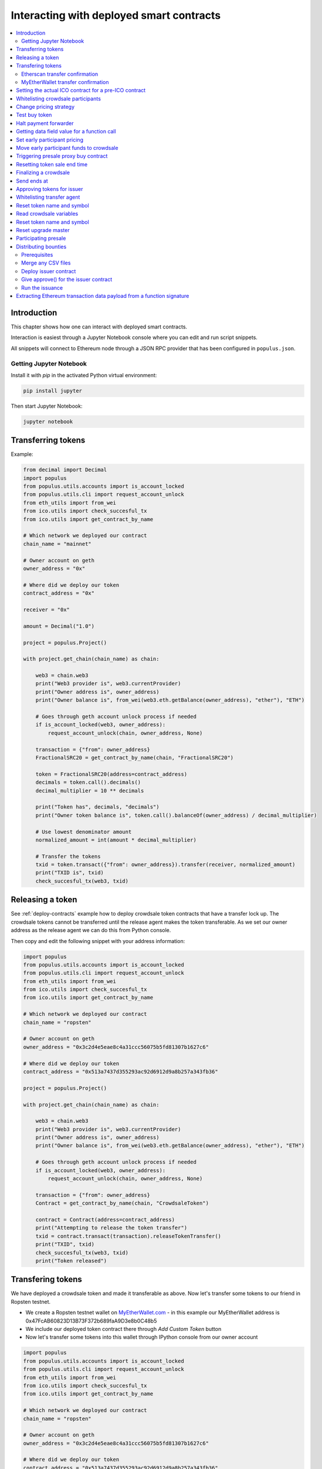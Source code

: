 =========================================
Interacting with deployed smart contracts
=========================================

.. contents:: :local:

Introduction
============

This chapter shows how one can interact with deployed smart contracts.

Interaction is easiest through a Jupyter Notebook console where you can edit and run script snippets.

.. image:: screenshots/ipython.png
    :width: 600

All snippets will connect to Ethereum node through a JSON RPC provider that has been configured in ``populus.json``.

Getting Jupyter Notebook
------------------------

Install it with `pip` in the activated Python virtual environment:

.. code-block:: console

    pip install jupyter

Then start Jupyter Notebook:

.. code-block:: console

    jupyter notebook

Transferring tokens
===================

Example:

.. code-block:: python

    from decimal import Decimal
    import populus
    from populus.utils.accounts import is_account_locked
    from populus.utils.cli import request_account_unlock
    from eth_utils import from_wei
    from ico.utils import check_succesful_tx
    from ico.utils import get_contract_by_name

    # Which network we deployed our contract
    chain_name = "mainnet"

    # Owner account on geth
    owner_address = "0x"

    # Where did we deploy our token
    contract_address = "0x"

    receiver = "0x"

    amount = Decimal("1.0")

    project = populus.Project()

    with project.get_chain(chain_name) as chain:

        web3 = chain.web3
        print("Web3 provider is", web3.currentProvider)
        print("Owner address is", owner_address)
        print("Owner balance is", from_wei(web3.eth.getBalance(owner_address), "ether"), "ETH")

        # Goes through geth account unlock process if needed
        if is_account_locked(web3, owner_address):
            request_account_unlock(chain, owner_address, None)

        transaction = {"from": owner_address}
        FractionalSRC20 = get_contract_by_name(chain, "FractionalSRC20")

        token = FractionalSRC20(address=contract_address)
        decimals = token.call().decimals()
        decimal_multiplier = 10 ** decimals

        print("Token has", decimals, "decimals")
        print("Owner token balance is", token.call().balanceOf(owner_address) / decimal_multiplier)

        # Use lowest denominator amount
        normalized_amount = int(amount * decimal_multiplier)

        # Transfer the tokens
        txid = token.transact({"from": owner_address}).transfer(receiver, normalized_amount)
        print("TXID is", txid)
        check_succesful_tx(web3, txid)

Releasing a token
=================

See :ref:`deploy-contracts` example how to deploy crowdsale token contracts that have a transfer lock up. The crowdsale tokens cannot be transferred until the release agent makes the token transferable. As we set our owner address as the release agent we can do this from Python console.

Then copy and edit the following snippet with your address information:

.. code-block:: python

    import populus
    from populus.utils.accounts import is_account_locked
    from populus.utils.cli import request_account_unlock
    from eth_utils import from_wei
    from ico.utils import check_succesful_tx
    from ico.utils import get_contract_by_name

    # Which network we deployed our contract
    chain_name = "ropsten"

    # Owner account on geth
    owner_address = "0x3c2d4e5eae8c4a31ccc56075b5fd81307b1627c6"

    # Where did we deploy our token
    contract_address = "0x513a7437d355293ac92d6912d9a8b257a343fb36"

    project = populus.Project()

    with project.get_chain(chain_name) as chain:

        web3 = chain.web3
        print("Web3 provider is", web3.currentProvider)
        print("Owner address is", owner_address)
        print("Owner balance is", from_wei(web3.eth.getBalance(owner_address), "ether"), "ETH")

        # Goes through geth account unlock process if needed
        if is_account_locked(web3, owner_address):
            request_account_unlock(chain, owner_address, None)

        transaction = {"from": owner_address}
        Contract = get_contract_by_name(chain, "CrowdsaleToken")

        contract = Contract(address=contract_address)
        print("Attempting to release the token transfer")
        txid = contract.transact(transaction).releaseTokenTransfer()
        print("TXID", txid)
        check_succesful_tx(web3, txid)
        print("Token released")

Transfering tokens
==================

We have deployed a crowdsale token and made it transferable as above. Now let's transfer some tokens to our friend in Ropsten testnet.

* We create a Ropsten testnet wallet on `MyEtherWallet.com <https://myetherwallet.com/>`_ - in this example our MyEtherWallet address is 0x47FcAB60823D13B73F372b689faA9D3e8b0C48b5

* We include our deployed token contract there through *Add Custom Token* button

* Now let's transfer some tokens into this wallet through IPython console from our owner account

.. code-block:: python

    import populus
    from populus.utils.accounts import is_account_locked
    from populus.utils.cli import request_account_unlock
    from eth_utils import from_wei
    from ico.utils import check_succesful_tx
    from ico.utils import get_contract_by_name

    # Which network we deployed our contract
    chain_name = "ropsten"

    # Owner account on geth
    owner_address = "0x3c2d4e5eae8c4a31ccc56075b5fd81307b1627c6"

    # Where did we deploy our token
    contract_address = "0x513a7437d355293ac92d6912d9a8b257a343fb36"

    # The address where we are transfering tokens into
    buddy_address = "0x47FcAB60823D13B73F372b689faA9D3e8b0C48b5"

    # How many tokens we transfer
    amount = 1000

    project = populus.Project()

    with project.get_chain(chain_name) as chain:

        Contract = get_contract_by_name(chain, "CrowdsaleToken")
        contract = Contract(address=contract_address)

        web3 = chain.web3
        print("Web3 provider is", web3.currentProvider)
        print("Owner address is", owner_address)
        print("Owner balance is", from_wei(web3.eth.getBalance(owner_address), "ether"), "ETH")
        print("Owner token balance is", contract.call().balanceOf(owner_address))

        # Goes through geth account unlock process if needed
        if is_account_locked(web3, owner_address):
            request_account_unlock(chain, owner_address, None)

        transaction = {"from": owner_address}

        print("Attempting to transfer some tokens to our MyEtherWallet account")
        txid = contract.transact(transaction).transfer(buddy_address, amount)
        check_succesful_tx(web3, txid)
        print("Transfered", amount, "tokens to", buddy_address, "in transaction https://ropsten.etherscan.io/tx/{}".format(txid))

We get output like::

    Web3 provider is RPC connection http://127.0.0.1:8546
    Owner address is 0x3c2d4e5eae8c4a31ccc56075b5fd81307b1627c6
    Owner balance is 1512.397773239968990885 ETH
    Owner token balance is 99000
    Attempting to transfer some tokens to our MyEtherWallet account
    Transfered 1000 tokens to 0x47FcAB60823D13B73F372b689faA9D3e8b0C48b5 in transaction https://ropsten.etherscan.io/tx/0x5460742a4f40dd573aeadedde95fc57fff6de800dde9494520c4f7852d7a956d

Etherscan transfer confirmation
-------------------------------

We can see `the transaction in the blockchain explorer <https://twitter.com/tokenmarket/status/847556407033573376>`_:

.. image:: screenshots/etherscan_token_transfer.png
    :width: 600

MyEtherWallet transfer confirmation
-----------------------------------

And then finally we see tokens in our MyEtherWallet:

.. image:: screenshots/myetherwallet_token.png
    :width: 600

Setting the actual ICO contract for a pre-ICO contract
======================================================

Example setting the ICO contract for a presale:

.. code-block:: python

    from ico.utils import check_succesful_tx
    from ico.utils import get_contract_by_name
    import populus
    from populus.utils.cli import request_account_unlock
    from populus.utils.accounts import is_account_locked

    p = populus.Project()
    account = "0xd58550a50161edf805a25431fc0bb850ff160bad"

    with p.get_chain("mainnet") as chain:
        web3 = chain.web3
        Contract = get_contract_by_name(chain, "PresaleFundCollector")
        contract = Contract(address="0x858759541633d5142855b27f16f5f67ea78654bf")

        if is_account_locked(web3, account):
            request_account_unlock(chain, account, None)

        txid = contract.transact({"from": account}).setCrowdsale("0xb57d88c2f70150cb688da7b1d749f1b1b4d72f4c")
        print("TXID is", txid)
        check_succesful_tx(web3, txid)
        print("OK")

Example triggering the funds transfer to ICO:

.. code-block:: python

    from ico.utils import check_succesful_tx
    from ico.utils import get_contract_by_name
    import populus
    from populus.utils.cli import request_account_unlock
    from populus.utils.accounts import is_account_locked

    p = populus.Project()
    account = "0xd58550a50161edf805a25431fc0bb850ff160bad"

    with p.get_chain("mainnet") as chain:
        web3 = chain.web3
        Contract = get_contract_by_name(chain, "PresaleFundCollector")
        contract = Contract(address="0x858759541633d5142855b27f16f5f67ea78654bf")

        if is_account_locked(web3, account):
            request_account_unlock(chain, account, None)

        txid = contract.transact({"from": account}).participateCrowdsaleAll()
        print("TXID is", txid)
        check_succesful_tx(web3, txid)
        print("OK")


Whitelisting crowdsale participants
===================================

Here is an example how to whitelist ICO participants before the ICO beings:

.. code-block:: python

    from ico.utils import check_succesful_tx
    from ico.utils import get_contract_by_name
    import populus
    from populus.utils.cli import request_account_unlock
    from populus.utils.accounts import is_account_locked

    p = populus.Project()
    account = "0x001FC7d7E506866aEAB82C11dA515E9DD6D02c25"  # Our controller account on Kovan

    with p.get_chain("kovan") as chain:
        web3 = chain.web3
        Contract = get_contract_by_name(chain, "Crowdsale")
        contract = Contract(address="0x06829437859594e19276f87df601436ef55af4f2")

        if is_account_locked(web3, account):
            request_account_unlock(chain, account, None)

        txid = contract.transact({"from": account}).setEarlyParicipantWhitelist("0x65cbd9a48c366f66958196b0a2af81fc73987ba3", True)
        print("TXID is", txid)
        check_succesful_tx(web3, txid)
        print("OK")


Change pricing strategy
=======================

To mix fat finger errors:

.. code-block:: python

    from ico.utils import check_succesful_tx
    from ico.utils import get_contract_by_name
    import populus
    from populus.utils.cli import request_account_unlock
    from populus.utils.accounts import is_account_locked

    p = populus.Project()
    account = "0x"  # Our controller account on Kovan

    with p.get_chain("mainnet") as chain:
        web3 = chain.web3
        Contract = get_contract_by_name(chain, "Crowdsale")
        contract = Contract(address="0x")

        if is_account_locked(web3, account):
            request_account_unlock(chain, account, None)

        txid = contract.transact({"from": account}).setPricingStrategy("0x")
        print("TXID is", txid)
        check_succesful_tx(web3, txid)
        print("OK")


Test buy token
==============

Try to buy from a whitelisted address or on a testnet with a generated customer id:

.. code-block:: python

    from ico.utils import check_succesful_tx
    from ico.utils import get_contract_by_name
    import populus
    from populus.utils.cli import request_account_unlock
    from populus.utils.accounts import is_account_locked
    from eth_utils import to_wei

    import uuid

    p = populus.Project()
    account = "0x"  # Our controller account on Kovan

    with p.get_chain("kovan") as chain:
        web3 = chain.web3
        Contract = get_contract_by_name(chain, "Crowdsale")
        contract = Contract(address="0x")

        if is_account_locked(web3, account):
            request_account_unlock(chain, account, None)

        customer_id = int(uuid.uuid4().hex, 16)  # Customer ids are 128-bit UUID v4

        txid = contract.transact({"from": account, "value": to_wei(2, "ether")}).buy()
        print("TXID is", txid)
        check_succesful_tx(web3, txid)
        print("OK")


Halt payment forwarder
======================

After a token sale is ended, stop ETH payment forwarder.

.. code-block:: python

    from ico.utils import check_succesful_tx
    from ico.utils import get_contract_by_name
    import populus
    from populus.utils.cli import request_account_unlock
    from populus.utils.accounts import is_account_locked
    from eth_utils import to_wei

    import uuid

    p = populus.Project()
    account = "0x"  # Our controller account on Kovan

    with p.get_chain("mainnet") as chain:
        web3 = chain.web3
        Contract = get_contract_by_name(chain, "PaymentForwarder")
        contract = Contract(address="0x")

        if is_account_locked(web3, account):
            request_account_unlock(chain, account, None)

        initial_gas_price = web3.eth.gasPrice
        txid = contract.transact({"from": account, "gasPrice": initial_gas_price*5}).halt()
        print("TXID is", txid)
        check_succesful_tx(web3, txid)
        print("OK")


Getting data field value for a function call
============================================

You can get the function signature (data field payload for a tranaction) for any smart contract function using the following:

.. code-block:: python

    from ico.utils import check_succesful_tx
    from ico.utils import get_contract_by_name
    import populus
    from populus.utils.cli import request_account_unlock
    from populus.utils.accounts import is_account_locked
    from eth_utils import to_wei

    import uuid

    p = populus.Project()
    account = "0x"  # Our controller account on Kovan

    with p.get_chain("kovan") as chain:
        web3 = chain.web3
        Contract = get_contract_by_name(chain, "PreICOProxyBuyer")
        # contract = Contract(address="0x")

        sig_data = Contract._prepare_transaction("claimAll")
        print("Data payload is", sig_data["data"])


Set early participant pricing
=============================

Set pricing data for early investors using PresaleFundCollector + MilestonePricing contracts.

.. code-block:: python

    from ico.utils import check_succesful_tx
    from ico.utils import get_contract_by_name
    import populus
    from populus.utils.cli import request_account_unlock
    from populus.utils.accounts import is_account_locked
    from eth_utils import to_wei, from_wei

    # The base price for which we are giving discount %
    RETAIL_PRICE = 0.0005909090909090909

    # contract, price tuples
    PREICO_TIERS = [
        # 40% bonus tier
        ("0x78c6b7f1f5259406be3bc73eca1eaa859471b9f3", to_wei(RETAIL_PRICE * 1/1.4, "ether")),

        # 35% tier A
        ("0x6022c6c5de7c4ab22b070c36c3d5763669777f68", to_wei(RETAIL_PRICE * 1/1.35, "ether")),

        # 35% tier B
        ("0xd3fa03c67cfba062325cb6f4f4b5c1e642f1cffe", to_wei(RETAIL_PRICE * 1/1.35, "ether")),

        # 35% tier C
        ("0x9259b4e90c5980ad2cb16d685254c859f5eddde5", to_wei(RETAIL_PRICE * 1/1.35, "ether")),

        # 25% tier
        ("0xee3dfe33e53deb5256f31f63a59cffd14c94019d", to_wei(RETAIL_PRICE * 1/1.25, "ether")),

        # 25% tier B
        ("0x2d3a6cf3172f967834b59709a12d8b415465bb4c", to_wei(RETAIL_PRICE * 1/1.25, "ether")),

        # 25% tier C
        ("0x70b0505c0653e0fed13d2f0924ad63cdf39edefe", to_wei(RETAIL_PRICE * 1/1.25, "ether")),

        # 25% tier D
        ("0x7cfe55c0084bac03170ddf5da070aa455ca1b97d", to_wei(RETAIL_PRICE * 1/1.25, "ether")),
    ]

    p = populus.Project()
    deploy_address = "0xe6b645a707005bb4086fa1e366fb82d59256f225"  # Our controller account on mainnet
    pricing_strategy_address  = "0x9321a0297cde2f181926e9e6ac5c4f1d97c8f9d0"
    crowdsale_address = "0xaa817e98ef1afd4946894c4476c1d01382c154e1"

    with p.get_chain("mainnet") as chain:
        web3 = chain.web3

        # Safety check that Crodsale is using our pricing strategy
        Crowdsale = get_contract_by_name(chain, "Crowdsale")
        crowdsale = Crowdsale(address=crowdsale_address)
        assert crowdsale.call().pricingStrategy() == pricing_strategy_address

        # Get owner access to pricing
        MilestonePricing = get_contract_by_name(chain, "MilestonePricing")
        pricing_strategy = MilestonePricing(address=pricing_strategy_address)

        PresaleFundCollector = get_contract_by_name(chain, "PresaleFundCollector")
        for preico_address, price_wei_per_token in PREICO_TIERS:

            eth_price = from_wei(price_wei_per_token, "ether")
            tokens_per_eth = 1 / eth_price
            print("Tier", preico_address, "price per token", eth_price, "tokens per eth", round(tokens_per_eth, 2))

            # Check presale contract is valid
            presale = PresaleFundCollector(address=preico_address)
            assert presale.call().investorCount() > 0, "No investors on contract {}".format(preico_address)

            txid = pricing_strategy.transact({"from": deploy_address}).setPreicoAddress(preico_address, price_wei_per_token)
            print("TX is", txid)
            check_succesful_tx(web3, txid)

Move early participant funds to crowdsale
=========================================

Move early participant funds from PresaleFundCollector to crowdsale.

Example:

.. code-block:: python

    from ico.utils import check_succesful_tx
    from ico.utils import get_contract_by_name
    import populus
    from populus.utils.cli import request_account_unlock
    from populus.utils.accounts import is_account_locked
    from eth_utils import to_wei, from_wei
    from ico.earlypresale import participate_early

    presale_addresses = [
        "0x78c6b7f1f5259406be3bc73eca1eaa859471b9f3",
        "0x6022c6c5de7c4ab22b070c36c3d5763669777f68",
        "0xd3fa03c67cfba062325cb6f4f4b5c1e642f1cffe",
        "0x9259b4e90c5980ad2cb16d685254c859f5eddde5",
        "0xee3dfe33e53deb5256f31f63a59cffd14c94019d",
        "0x2d3a6cf3172f967834b59709a12d8b415465bb4c",
        "0x70b0505c0653e0fed13d2f0924ad63cdf39edefe",
        "0x7cfe55c0084bac03170ddf5da070aa455ca1b97d",
    ]

    p = populus.Project()
    deploy_address = "0x"  # Our controller account on mainnet
    pricing_strategy_address = "0x"
    crowdsale_address = "0x"

    with p.get_chain("mainnet") as chain:
        web3 = chain.web3

        Crowdsale = get_contract_by_name(chain, "Crowdsale")
        crowdsale = Crowdsale(address=crowdsale_address)

        for presale_address in presale_addresses:
            print("Processing contract", presale_address)
            participate_early(chain, web3, presale_address, crowdsale_address, deploy_address, timeout=3600)
            print("Crowdsale collected", crowdsale.call().weiRaised() / 10**18, "tokens sold", crowdsale.call().tokensSold() / 10**8, "money left", from_wei(web3.eth.getBalance(deploy_address), "ether"))

Triggering presale proxy buy contract
=====================================

Move funds from the proxy buy contract to the actual crowdsale.

.. code-block:: python

    from ico.utils import check_succesful_tx
    from ico.utils import get_contract_by_name
    import populus
    from populus.utils.cli import request_account_unlock
    from populus.utils.accounts import is_account_locked
    from eth_utils import to_wei, from_wei

    p = populus.Project()
    deploy_address = "0x"  # Our controller account on mainnet
    proxy_buy_address  = "0x"
    crowdsale_address = "0x"

    with p.get_chain("mainnet") as chain:
        web3 = chain.web3

        # Safety check that Crodsale is using our pricing strategy
        Crowdsale = get_contract_by_name(chain, "Crowdsale")
        crowdsale = Crowdsale(address=crowdsale_address)

        # Make sure we are getting special price
        EthTranchePricing = get_contract_by_name(chain, "EthTranchePricing")
        pricing_strategy = EthTranchePricing(address=crowdsale.call().pricingStrategy())
        assert crowdsale.call().earlyParticipantWhitelist(proxy_buy_address) == True
        assert pricing_strategy.call().preicoAddresses(proxy_buy_address) > 0

        # Get owner access to pricing
        PreICOProxyBuyer = get_contract_by_name(chain, "PreICOProxyBuyer")
        proxy_buy = PreICOProxyBuyer(address=proxy_buy_address)
        # txid = proxy_buy.transact({"from": deploy_address}).setCrowdsale(crowdsale.address)
        # print("TXID", txid)

        txid = proxy_buy.transact({"from": deploy_address}).buyForEverybody()
        print("Buy txid", txid)


Resetting token sale end time
=============================

The token sale owner might want to reset the end date. This can happen in the case the crowdsale has ended and tokens could not be fully sold, because of fractions. Alternatively, a manual soft cap is invoked because no more money is coming in and it makes sense to close the token sale.

.. code-block:: python

    import populus
    from populus.utils.cli import request_account_unlock
    from populus.utils.accounts import is_account_locked
    from eth_utils import to_wei, from_wei
    from ico.utils import check_succesful_tx
    from ico.utils import get_contract_by_name

    p = populus.Project()
    deploy_address = "0x"  # Our controller account on mainnet
    crowdsale_address = "0x"

    with p.get_chain("mainnet") as chain:
        web3 = chain.web3

        block = web3.eth.getBlock('latest')
        timestamp = block["timestamp"]

        # 15 minutes in the future
        closing_time = int(timestamp + 15*60)

        # Safety check that Crodsale is using our pricing strategy
        Crowdsale = get_contract_by_name(chain, "Crowdsale")
        crowdsale = Crowdsale(address=crowdsale_address)
        txid = crowdsale.transact({"from": deploy_address}).setEndsAt(closing_time)
        print(crowdsale.call().getState())

Finalizing a crowdsale
======================

Example:

.. code-block:: python

        import populus
        from populus.utils.cli import request_account_unlock
        from populus.utils.accounts import is_account_locked
        from eth_utils import to_wei, from_wei
        from ico.utils import check_succesful_tx
	from ico.utils import get_contract_by_name

        p = populus.Project()
        deploy_address = "0x"  # Our controller account on mainnet
        crowdsale_address = "0x"
        team_multisig = "0x"

        with p.get_chain("mainnet") as chain:
            web3 = chain.web3

            Crowdsale = get_contract_by_name(chain, "Crowdsale")
            crowdsale = Crowdsale(address=crowdsale_address)

            BonusFinalizeAgent = get_contract_by_name(chain, "BonusFinalizeAgent")
            finalize_agent = BonusFinalizeAgent(address=crowdsale.call().finalizeAgent())
            assert finalize_agent.call().teamMultisig() == team_multisig
            assert finalize_agent.call().bonusBasePoints() > 1000

            # Safety check that Crodsale is using our pricing strategy
            txid = crowdsale.transact({"from": deploy_address}).finalize()
            print("Finalize txid is", txid)
            check_succesful_tx(web3, txid)
            print(crowdsale.call().getState())


Send ends at
============

Example:

.. code-block:: python

    from ico.utils import check_succesful_tx
    from ico.utils import get_contract_by_name
    import populus
    from populus.utils.cli import request_account_unlock
    from populus.utils.accounts import is_account_locked

    p = populus.Project()
    account = "0x4af893ee43a0aa328090bcf164dfa535a1619c3a"  # Our controller account on Kovan

    with p.get_chain("mainnet") as chain:
        web3 = chain.web3
        Contract = get_contract_by_name(chain, "Crowdsale")
        contract = Contract(address="0x0FB81a518dCa5495986C5c2ec29e989390e0E406")

        if is_account_locked(web3, account):
            request_account_unlock(chain, account, None)

        txid = contract.transact({"from": account}).setEndsAt(1498631400)
        print("TXID is", txid)
        check_succesful_tx(web3, txid)
        print("OK")


Approving tokens for issuer
===========================

Usually you need to approve() tokens for a bounty distribution or similar distribution contract (Issuer.sol).
Here is an example.

Example:

.. code-block:: python

    import populus
    from populus.utils.cli import request_account_unlock
    from populus.utils.accounts import is_account_locked

    from ico.utils import check_succesful_tx
    from ico.utils import get_contract_by_name

    p = populus.Project()
    account = "0x"  # Our controller account
    issuer_contract = "0x"  # Issuer contract who needs tokens
    normalized_amount = int("123000000000000")  # Amount of tokens, decimal points unrolled
    token_address = "0x"  # The token contract whose tokens we are dealing with

    with p.get_chain("mainnet") as chain:
        web3 = chain.web3
        Token = get_contract_by_name(chain, "CrowdsaleToken")
        token = Token(address=token_address)

        if is_account_locked(web3, account):
            request_account_unlock(chain, account, None)

        print("Approving ", normalized_amount, "raw tokens")

        txid = token.transact({"from": account}).approve(issuer_contract, normalized_amount)
        print("TXID is", txid)
        check_succesful_tx(web3, txid)
        print("OK")

Whitelisting transfer agent
===========================

Token owner sets extra transfer agents to allow test tranfers for a locked up token.

Example:

.. code-block:: python

    from ico.utils import check_succesful_tx
    from ico.utils import get_contract_by_name
    import populus
    from populus.utils.cli import request_account_unlock
    from populus.utils.accounts import is_account_locked

    p = populus.Project()
    account = "0x51b9311eb6ec8beb049dafeafe389ee2818b1b20"  # Our controller account

    with p.get_chain("mainnet") as chain:
        web3 = chain.web3
        Token = get_contract_by_name(chain, "CrowdsaleToken")
        token = Token(address="0x")

        if is_account_locked(web3, account):
            request_account_unlock(chain, account, None)

        txid = token.transact({"from": account}).setTransferAgent("0x", True)
        print("TXID is", txid)
        check_succesful_tx(web3, txid)
        print("OK")


Reset token name and symbol
===========================

Update name and symbol info of a token. There are several reasons why this information might not be immutable, like trademark rules.

Example:

.. code-block:: python

    import populus
    from populus.utils.cli import request_account_unlock
    from populus.utils.accounts import is_account_locked
    from ico.utils import check_succesful_tx
    from ico.utils import get_contract_by_name

    p = populus.Project()
    account = "0x"  # Our controller account

    with p.get_chain("mainnet") as chain:
        web3 = chain.web3
        Token = get_contract_by_name(chain, "CrowdsaleToken")
        token = Token(address="0x")

        if is_account_locked(web3, account):
            request_account_unlock(chain, account, None)

        txid = token.transact({"from": account}).setTokenInformation("Tokenizer", "TOKE")
        print("TXID is", txid)
        check_succesful_tx(web3, txid)
        print("OK")

Read crowdsale variables
========================

Read a crowdsale contract variable.

Example:

.. code-block:: python

    from ico.utils import check_succesful_tx
    from ico.utils import get_contract_by_name
    import populus
    from populus.utils.cli  import request_account_unlock
    from populus.utils.accounts import is_account_locked

    p = populus.Project()

    with p.get_chain("mainnet") as chain:
        web3 = chain.web3
        Crowdsale = get_contract_by_name(chain, "Crowdsale")
        crowdsale = Crowdsale(address="0x")

        print(crowdsale.call().weiRaised() / (10**18))


Reset token name and symbol
===========================

Update name and symbol info of a token. There are several reasons why this information might not be immutable, like trademark rules.

Example:

.. code-block:: python

    import populus
    from populus.utils.cli import request_account_unlock
    from populus.utils.accounts import is_account_locked
    from ico.utils import check_succesful_tx
    from ico.utils import get_contract_by_name

    p = populus.Project()
    account = "0x"  # Our controller account

    with p.get_chain("mainnet") as chain:
        web3 = chain.web3
        Token = get_contract_by_name(chain, "CrowdsaleToken")
        token = Token(address="0x")

        if is_account_locked(web3, account):
            request_account_unlock(chain, account, None)

        txid = token.transact({"from": account}).setTokenInformation("Tokenizer", "TOKE")
        print("TXID is", txid)
        check_succesful_tx(web3, txid)
        print("OK")

Reset upgrade master
====================

``upgradeMaster`` is the address who is allowed to set the upgrade path for the token. Originally it may be the deployment account, but you must likely want to move it to be the team multisig wallet.

Example:

.. code-block:: python

    import populus
    from populus.utils.cli import request_account_unlock
    from populus.utils.accounts import is_account_locked
    from ico.utils import check_succesful_tx
    from ico.utils import get_contract_by_name

    p = populus.Project()

    account = "0x"  # Our deployment account

    team_multisig  = "0x"  # Gnosis wallet address

    token_address = "0x"  # Token contract address

    with p.get_chain("mainnet") as chain:
        web3 = chain.web3
        Token = get_contract_by_name(chain, "CrowdsaleToken")
        token = Token(address=token_address)

        if is_account_locked(web3, account):
            request_account_unlock(chain, account, None)

        txid = token.transact({"from": account}).setUpgradeMaster(team_multisig)
        print("TXID is", txid)
        check_succesful_tx(web3, txid)
        print("OK")

Participating presale
=====================

You can test presale proxy buy participation.

Example:

.. code-block:: python

    from ico.utils import check_succesful_tx
    from ico.utils import get_contract_by_name
    import populus
    from populus.utils.cli  import request_account_unlock
    from populus.utils.accounts import is_account_locked
    from eth_utils import to_wei

    p = populus.Project()

    with p.get_chain("kovan") as chain:
        web3 = chain.web3

        PreICOProxyBuyer = get_contract_by_name(chain, "PreICOProxyBuyer")
        presale = PreICOProxyBuyer(address="0x4fe8b625118a212e56d301e0f748505504d41377")

        print("Presale owner is", presale.call().owner())
        print("Presale state is", presale.call().getState())

        # Make sure minimum buy in threshold is exceeeded in the value
        txid = presale.transact({"from": "0x001fc7d7e506866aeab82c11da515e9dd6d02c25", "value": to_wei(40, "ether")}).invest()
        print("TXID", txid)
        check_succesful_tx(web3, txid)

Distributing bounties
=====================

There are two commands to support token bounty distribution

* ``combine-csvs`` allows to merge externally managed bountry distribution sheets to one combined CSV distribution file

* ``distribute-tokens`` deploys an issuer contract and handles the token transfers

Prerequisites
-------------

* An account with gas money

* A token contract address

* CSV files for the token distribution (Twitter, Facebook, Youtube, translations, etc.)

* A multisig wallet holding the source tokens

Merge any CSV files
-------------------

Merge any or a single CSV files using ``combine-csvs``. This command will validate input Ethereum addresses and merge any duplicate transactions to a single address to one transaction.

Deploy issuer contract
----------------------

Example:

.. code-block:: console

    distribute-tokens --chain=mainnet --address=0x1e10231145c0b670e9ee5a7f5b47172afa3b6186 --token=0x5af2be193a6abca9c8817001f45744777db30756 --csv-file=combined.csv --address-column="Ethereum address" --amount-column="Total reward" --master-address=0x9a60ad6de185c4ea95058601beaf16f63742782a

Give approve() for the issuer contract
--------------------------------------

Use the multisig wallet to approve() the token distribution.

Run the issuance
----------------

Example:

.. code-block:: console

    distribute-tokens --chain=mainnet --address=0x1e10231145c0b670e9ee5a7f5b47172afa3b6186 --token=0x5af2be193a6abca9c8817001f45744777db30756 --csv-file=combined-bqx.csv --address-column="Ethereum address" --amount-column="Total reward" --master-address=0x9a60ad6de185c4ea95058601beaf16f63742782a --issuer-address=0x78d30c42a5f9fb19df60768e4c867b697e24b615


Extracting Ethereum transaction data payload from a function signature
======================================================================

This allows you to see what goes into an Ethereum transaction data field payload, when you call a smart contract function in a transaction.

Example:

.. code-block:: python

    import populus
    from ico.utils import get_contract_by_name

    p = populus.Project()

    with p.get_chain("kovan") as chain:

        contract = get_contract_by_name(chain, "PreICOProxyBuyer")

        # With arguments
        # contract._prepare_transaction("refund", fn_kwargs={"customerId": raw_id})


        function = "refund"
        # Without arguments
        # Get a Dayta payload for calling a contract function refund()
        sig_data = contract._prepare_transaction(function)
        print("Data payload for {}() is {}".format(function, sig_data["data"]))
